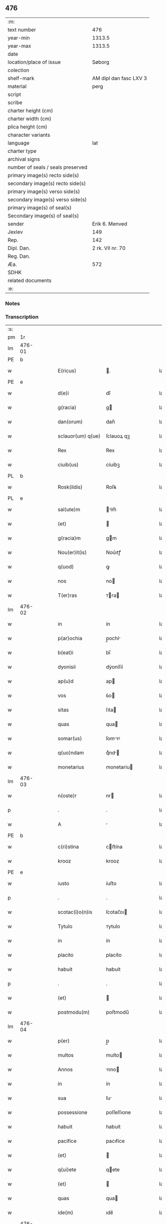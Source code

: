 ** 476

| :m:                               |                        |
| text number                       |                    476 |
| year-min                          |                 1313.5 |
| year-max                          |                 1313.5 |
| date                              |                        |
| location/place of issue           |                 Søborg |
| colection                         |                        |
| shelf-mark                        | AM dipl dan fasc LXV 3 |
| material                          |                   perg |
| script                            |                        |
| scribe                            |                        |
| charter height (cm)               |                        |
| charter width (cm)                |                        |
| plica height (cm)                 |                        |
| character variants                |                        |
| language                          |                    lat |
| charter type                      |                        |
| archival signs                    |                        |
| number of seals / seals preserved |                        |
| primary image(s) recto side(s)    |                        |
| secondary image(s) recto side(s)  |                        |
| primary image(s) verso side(s)    |                        |
| secondary image(s) verso side(s)  |                        |
| primary image(s) of seal(s)       |                        |
| Secondary image(s) of seal(s)     |                        |
| sender                            |         Erik 6. Menved |
| Jexlev                            |                    149 |
| Rep.                              |                    142 |
| Dipl. Dan.                        |       2 rk. VII nr. 70 |
| Reg. Dan.                         |                        |
| Æa.                               |                    572 |
| SDHK                              |                        |
| related documents                 |                        |
| :e:                               |                        |

*** Notes


*** Transcription
| :s: |        |   |   |   |   |                   |             |   |   |   |   |     |   |   |   |        |
| pm  | 1r     |   |   |   |   |                   |             |   |   |   |   |     |   |   |   |        |
| lm  | 476-01 |   |   |   |   |                   |             |   |   |   |   |     |   |   |   |        |
| PE  | b      |   |   |   |   |                   |             |   |   |   |   |     |   |   |   |        |
| w   |        |   |   |   |   | E(ricus)          | .          |   |   |   |   | lat |   |   |   | 476-01 |
| PE  | e      |   |   |   |   |                   |             |   |   |   |   |     |   |   |   |        |
| w   |        |   |   |   |   | d(e)i             | dı̅          |   |   |   |   | lat |   |   |   | 476-01 |
| w   |        |   |   |   |   | g(racia)          | g          |   |   |   |   | lat |   |   |   | 476-01 |
| w   |        |   |   |   |   | dan(orum)         | dan̅         |   |   |   |   | lat |   |   |   | 476-01 |
| w   |        |   |   |   |   | sclauor(um) q(ue) | ſclauoꝝ qꝫ  |   |   |   |   | lat |   |   |   | 476-01 |
| w   |        |   |   |   |   | Rex               | Rex         |   |   |   |   | lat |   |   |   | 476-01 |
| w   |        |   |   |   |   | ciuib(us)         | cíuíbꝫ      |   |   |   |   | lat |   |   |   | 476-01 |
| PL  | b      |   |   |   |   |                   |             |   |   |   |   |     |   |   |   |        |
| w   |        |   |   |   |   | Rosk(ildis)       | Roſꝃ        |   |   |   |   | lat |   |   |   | 476-01 |
| PL  | e      |   |   |   |   |                   |             |   |   |   |   |     |   |   |   |        |
| w   |        |   |   |   |   | sal(ute)m         | lm̅        |   |   |   |   | lat |   |   |   | 476-01 |
| w   |        |   |   |   |   | (et)              |            |   |   |   |   | lat |   |   |   | 476-01 |
| w   |        |   |   |   |   | g(racia)m         | gm         |   |   |   |   | lat |   |   |   | 476-01 |
| w   |        |   |   |   |   | Nou(er)it(is)     | Nou͛ıtꝭ      |   |   |   |   | lat |   |   |   | 476-01 |
| w   |        |   |   |   |   | q(uod)            | ꝙ           |   |   |   |   | lat |   |   |   | 476-01 |
| w   |        |   |   |   |   | nos               | no         |   |   |   |   | lat |   |   |   | 476-01 |
| w   |        |   |   |   |   | T(er)ras          | ᴛra       |   |   |   |   | lat |   |   |   | 476-01 |
| lm  | 476-02 |   |   |   |   |                   |             |   |   |   |   |     |   |   |   |        |
| w   |        |   |   |   |   | in                | ín          |   |   |   |   | lat |   |   |   | 476-02 |
| w   |        |   |   |   |   | p(ar)ochia        | p̲ochí      |   |   |   |   | lat |   |   |   | 476-02 |
| w   |        |   |   |   |   | b(eat)i           | bı̅          |   |   |   |   | lat |   |   |   | 476-02 |
| w   |        |   |   |   |   | dyonisii          | dẏoníſíí    |   |   |   |   | lat |   |   |   | 476-02 |
| w   |        |   |   |   |   | ap(u)d            | ap         |   |   |   |   | lat |   |   |   | 476-02 |
| w   |        |   |   |   |   | vos               | ỽo         |   |   |   |   | lat |   |   |   | 476-02 |
| w   |        |   |   |   |   | sitas             | ſıta       |   |   |   |   | lat |   |   |   | 476-02 |
| w   |        |   |   |   |   | quas              | qua        |   |   |   |   | lat |   |   |   | 476-02 |
| w   |        |   |   |   |   | somar(us)         | ſomꝛꝰ      |   |   |   |   | lat |   |   |   | 476-02 |
| w   |        |   |   |   |   | q(uo)ndam         | qͦnd       |   |   |   |   | lat |   |   |   | 476-02 |
| w   |        |   |   |   |   | monetarius        | monetaríu  |   |   |   |   | lat |   |   |   | 476-02 |
| lm  | 476-03 |   |   |   |   |                   |             |   |   |   |   |     |   |   |   |        |
| w   |        |   |   |   |   | n(oste)r          | nr         |   |   |   |   | lat |   |   |   | 476-03 |
| p   |        |   |   |   |   | .                 | .           |   |   |   |   | lat |   |   |   | 476-03 |
| w   |        |   |   |   |   | A                 |            |   |   |   |   | lat |   |   |   | 476-03 |
| PE  | b      |   |   |   |   |                   |             |   |   |   |   |     |   |   |   |        |
| w   |        |   |   |   |   | c(ri)stina        | cﬅína      |   |   |   |   | lat |   |   |   | 476-03 |
| w   |        |   |   |   |   | krooz             | krooz       |   |   |   |   | lat |   |   |   | 476-03 |
| PE  | e      |   |   |   |   |                   |             |   |   |   |   |     |   |   |   |        |
| w   |        |   |   |   |   | iusto             | íuﬅo        |   |   |   |   | lat |   |   |   | 476-03 |
| p   |        |   |   |   |   | .                 | .           |   |   |   |   | lat |   |   |   | 476-03 |
| w   |        |   |   |   |   | scotac(i)o(n)is   | ſcotac̅oı   |   |   |   |   | lat |   |   |   | 476-03 |
| w   |        |   |   |   |   | Tytulo            | ᴛytulo      |   |   |   |   | lat |   |   |   | 476-03 |
| w   |        |   |   |   |   | in                | ín          |   |   |   |   | lat |   |   |   | 476-03 |
| w   |        |   |   |   |   | placito           | placíto     |   |   |   |   | lat |   |   |   | 476-03 |
| w   |        |   |   |   |   | habuit            | habuít      |   |   |   |   | lat |   |   |   | 476-03 |
| p   |        |   |   |   |   | .                 | .           |   |   |   |   | lat |   |   |   | 476-03 |
| w   |        |   |   |   |   | (et)              |            |   |   |   |   | lat |   |   |   | 476-03 |
| w   |        |   |   |   |   | postmodu(m)       | poﬅmodu̅     |   |   |   |   | lat |   |   |   | 476-03 |
| lm  | 476-04 |   |   |   |   |                   |             |   |   |   |   |     |   |   |   |        |
| w   |        |   |   |   |   | p(er)             | p̲           |   |   |   |   | lat |   |   |   | 476-04 |
| w   |        |   |   |   |   | multos            | multo      |   |   |   |   | lat |   |   |   | 476-04 |
| w   |        |   |   |   |   | Annos             | nno       |   |   |   |   | lat |   |   |   | 476-04 |
| w   |        |   |   |   |   | in                | ín          |   |   |   |   | lat |   |   |   | 476-04 |
| w   |        |   |   |   |   | sua               | ſu         |   |   |   |   | lat |   |   |   | 476-04 |
| w   |        |   |   |   |   | possessione       | poſſeſſıone |   |   |   |   | lat |   |   |   | 476-04 |
| w   |        |   |   |   |   | habuit            | habuít      |   |   |   |   | lat |   |   |   | 476-04 |
| w   |        |   |   |   |   | pacifice          | pacıfíce    |   |   |   |   | lat |   |   |   | 476-04 |
| w   |        |   |   |   |   | (et)              |            |   |   |   |   | lat |   |   |   | 476-04 |
| w   |        |   |   |   |   | q(ui)ete          | qete       |   |   |   |   | lat |   |   |   | 476-04 |
| w   |        |   |   |   |   | (et)              |            |   |   |   |   | lat |   |   |   | 476-04 |
| w   |        |   |   |   |   | quas              | qua        |   |   |   |   | lat |   |   |   | 476-04 |
| w   |        |   |   |   |   | ide(m)            | ıde̅         |   |   |   |   | lat |   |   |   | 476-04 |
| lm  | 476-05 |   |   |   |   |                   |             |   |   |   |   |     |   |   |   |        |
| w   |        |   |   |   |   | somar(us)         | ſomꝛꝰ      |   |   |   |   | lat |   |   |   | 476-05 |
| w   |        |   |   |   |   | nu(n)q(uam)       | nu̅ꝙ        |   |   |   |   | lat |   |   |   | 476-05 |
| w   |        |   |   |   |   | Alienauit         | lıenauít   |   |   |   |   | lat |   |   |   | 476-05 |
| p   |        |   |   |   |   | .                 | .           |   |   |   |   | lat |   |   |   | 476-05 |
| w   |        |   |   |   |   | lat(ori)          | lat͛         |   |   |   |   | lat |   |   |   | 476-05 |
| w   |        |   |   |   |   | presen(cium)      | pꝛeſen̅      |   |   |   |   | lat |   |   |   | 476-05 |
| PE  | b      |   |   |   |   |                   |             |   |   |   |   |     |   |   |   |        |
| w   |        |   |   |   |   | Iohanni           | Iohanní     |   |   |   |   | lat |   |   |   | 476-05 |
| PE  | e      |   |   |   |   |                   |             |   |   |   |   |     |   |   |   |        |
| w   |        |   |   |   |   | filio             | fılío       |   |   |   |   | lat |   |   |   | 476-05 |
| w   |        |   |   |   |   | suo               | ſuo         |   |   |   |   | lat |   |   |   | 476-05 |
| w   |        |   |   |   |   | q(ua)rto          | qrto       |   |   |   |   | lat |   |   |   | 476-05 |
| w   |        |   |   |   |   | adiudicam(us)     | adíudícaꝰ  |   |   |   |   | lat |   |   |   | 476-05 |
| lm  | 476-06 |   |   |   |   |                   |             |   |   |   |   |     |   |   |   |        |
| w   |        |   |   |   |   | Ab                | b          |   |   |   |   | lat |   |   |   | 476-06 |
| w   |        |   |   |   |   | impetic(i)o(n)e   | ímpetıc̅oe   |   |   |   |   | lat |   |   |   | 476-06 |
| PE  | b      |   |   |   |   |                   |             |   |   |   |   |     |   |   |   |        |
| w   |        |   |   |   |   | laure(n)cii       | laure̅cíí    |   |   |   |   | lat |   |   |   | 476-06 |
| w   |        |   |   |   |   | holebek           | holebek     |   |   |   |   | lat |   |   |   | 476-06 |
| PE  | e      |   |   |   |   |                   |             |   |   |   |   |     |   |   |   |        |
| w   |        |   |   |   |   | (et)              |            |   |   |   |   | lat |   |   |   | 476-06 |
| w   |        |   |   |   |   | alt(er)i(us)      | alt͛ıꝰ       |   |   |   |   | lat |   |   |   | 476-06 |
| w   |        |   |   |   |   | cui(us)cu(m)q(ue) | ᴄuıꝰcu̅qꝫ    |   |   |   |   | lat |   |   |   | 476-06 |
| p   |        |   |   |   |   | .                 | .           |   |   |   |   | lat |   |   |   | 476-06 |
| w   |        |   |   |   |   | p(er)petuo        | ̲etuo       |   |   |   |   | lat |   |   |   | 476-06 |
| w   |        |   |   |   |   | possidendas       | poſſıdenda |   |   |   |   | lat |   |   |   | 476-06 |
| lm  | 476-07 |   |   |   |   |                   |             |   |   |   |   |     |   |   |   |        |
| w   |        |   |   |   |   | datu(m)           | datu̅        |   |   |   |   | lat |   |   |   | 476-07 |
| PL  | b      |   |   |   |   |                   |             |   |   |   |   |     |   |   |   |        |
| w   |        |   |   |   |   | syoburgh          | ẏoburgh    |   |   |   |   | lat |   |   |   | 476-07 |
| PL  | e      |   |   |   |   |                   |             |   |   |   |   |     |   |   |   |        |
| w   |        |   |   |   |   | in                | ín          |   |   |   |   | lat |   |   |   | 476-07 |
| w   |        |   |   |   |   | p(re)sen(cia)     | p̅ſen       |   |   |   |   | lat |   |   |   | 476-07 |
| w   |        |   |   |   |   | n(ost)ra          | nr̅a         |   |   |   |   | lat |   |   |   | 476-07 |
| :e: |        |   |   |   |   |                   |             |   |   |   |   |     |   |   |   |        |
